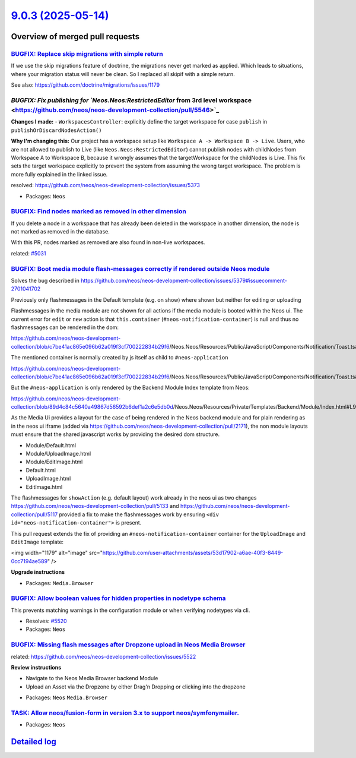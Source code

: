 `9.0.3 (2025-05-14) <https://github.com/neos/neos-development-collection/releases/tag/9.0.3>`_
==============================================================================================

Overview of merged pull requests
~~~~~~~~~~~~~~~~~~~~~~~~~~~~~~~~

`BUGFIX: Replace skip migrations with simple return <https://github.com/neos/neos-development-collection/pull/5555>`_
---------------------------------------------------------------------------------------------------------------------

If we use the skip migrations feature of doctrine, the migrations never get marked as applied. Which leads to situations, where your migration status will never be clean. So I replaced all skipif with a simple return.

See also: https://github.com/doctrine/migrations/issues/1179

`BUGFIX: Fix publishing for `Neos.Neos:RestrictedEditor` from 3rd level workspace <https://github.com/neos/neos-development-collection/pull/5546>`_
---------------------------------------------------------------------------------------------------------------------------------------------------

**Changes I made:**
- ``WorkspacesController``: explicitly define the target workspace for case ``publish`` in ``publishOrDiscardNodesAction()``

**Why I'm changing this:**
Our project has a workspace setup like ``Workspace A -> Workspace B -> Live``. Users, who are not allowed to publish to Live (like ``Neos.Neos:RestrictedEditor``) cannot publish nodes with childNodes from Workspace A to Workspace B, because it wrongly assumes that the targetWorkspace for the childNodes is Live. This fix sets the target workspace explicitly to prevent the system from assuming the wrong target workspace. The problem is more fully explained in the linked issue. 

resolved: https://github.com/neos/neos-development-collection/issues/5373



* Packages: ``Neos``

`BUGFIX: Find nodes marked as removed in other dimension <https://github.com/neos/neos-development-collection/pull/5498>`_
--------------------------------------------------------------------------------------------------------------------------

If you delete a node in a workspace that has already been deleted in the workspace in another dimension, the node is not marked as removed in the database.

With this PR, nodes marked as removed are also found in non-live workspaces.

related: `#5031 <https://github.com/neos/neos-development-collection/issues/5031>`_


`BUGFIX: Boot media module flash-messages correctly if rendered outside Neos module <https://github.com/neos/neos-development-collection/pull/5528>`_
-----------------------------------------------------------------------------------------------------------------------------------------------------

Solves the bug described in https://github.com/neos/neos-development-collection/issues/5379#issuecomment-2701041702

Previously only flashmessages in the Default template (e.g. on show) where shown but neither for editing or uploading

Flashmessages in the media module are not shown for all actions if the media module is booted within the Neos ui.
The current error for ``edit`` or ``new`` action is that ``this.container`` (``#neos-notification-container``) is null and thus no flashmessages can be rendered in the dom:

https://github.com/neos/neos-development-collection/blob/`c7be41ac865e096b62a019f3cf700222834b29f6 <https://github.com/neos/neos-development-collection/commit/c7be41ac865e096b62a019f3cf700222834b29f6>`_/Neos.Neos/Resources/Public/JavaScript/Components/Notification/Toast.ts#L39

The mentioned container is normally created by js itself as child to ``#neos-application``

https://github.com/neos/neos-development-collection/blob/`c7be41ac865e096b62a019f3cf700222834b29f6 <https://github.com/neos/neos-development-collection/commit/c7be41ac865e096b62a019f3cf700222834b29f6>`_/Neos.Neos/Resources/Public/JavaScript/Components/Notification/Toast.ts#L24

But the ``#neos-application`` is only rendered by the Backend Module Index template from Neos:

https://github.com/neos/neos-development-collection/blob/`89d4c84c5640a49867d56592b6def1a2c6e5db0d <https://github.com/neos/neos-development-collection/commit/89d4c84c5640a49867d56592b6def1a2c6e5db0d>`_/Neos.Neos/Resources/Private/Templates/Backend/Module/Index.html#L90


As the Media Ui provides a layout for the case of being rendered in the Neos backend module and for plain rendering as in the neos ui iframe (added via https://github.com/neos/neos-development-collection/pull/2171), the non module layouts must ensure that the shared javascript works by providing the desired dom structure.

- Module/Default.html
- Module/UploadImage.html
- Module/EditImage.html
- Default.html
- UploadImage.html
- EditImage.html


The flashmessages for ``showAction`` (e.g. default layout) work already in the neos ui as two changes https://github.com/neos/neos-development-collection/pull/5133 and https://github.com/neos/neos-development-collection/pull/5117 provided a fix to make the flashmessages work by ensuring ``<div id="neos-notification-container">`` is present.


This pull request extends the fix of providing an ``#neos-notification-container`` container for the ``UploadImage`` and ``EditImage`` template:


<img width="1179" alt="image" src="https://github.com/user-attachments/assets/53d17902-a6ae-40f3-8449-0cc7194ae589" />




**Upgrade instructions**


* Packages: ``Media.Browser``

`BUGFIX: Allow boolean values for hidden properties in nodetype schema <https://github.com/neos/neos-development-collection/pull/5521>`_
----------------------------------------------------------------------------------------------------------------------------------------

This prevents matching warnings in the configuration module or when verifying nodetypes via cli.

* Resolves: `#5520 <https://github.com/neos/neos-development-collection/issues/5520>`_

* Packages: ``Neos``

`BUGFIX: Missing flash messages after Dropzone upload in Neos Media Browser <https://github.com/neos/neos-development-collection/pull/5523>`_
---------------------------------------------------------------------------------------------------------------------------------------------

related: https://github.com/neos/neos-development-collection/issues/5522

**Review instructions**

- Navigate to the Neos Media Browser backend Module
- Upload an Asset via the Dropzone by either Drag'n Dropping or clicking into the dropzone

* Packages: ``Neos`` ``Media.Browser``

`TASK: Allow neos/fusion-form in version 3.x to support neos/symfonymailer. <https://github.com/neos/neos-development-collection/pull/5544>`_
---------------------------------------------------------------------------------------------------------------------------------------------



* Packages: ``Neos``

`Detailed log <https://github.com/neos/neos-development-collection/compare/9.0.2...9.0.3>`_
~~~~~~~~~~~~~~~~~~~~~~~~~~~~~~~~~~~~~~~~~~~~~~~~~~~~~~~~~~~~~~~~~~~~~~~~~~~~~~~~~~~~~~~~~~~
